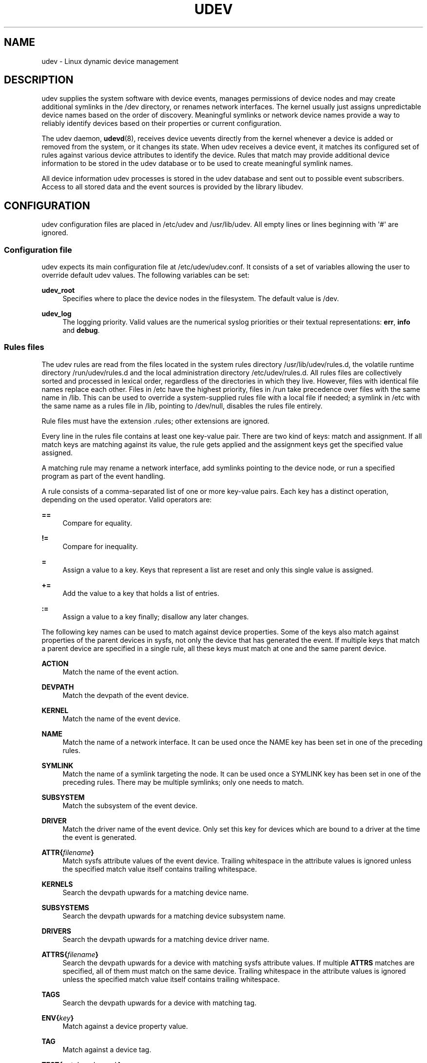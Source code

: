 '\" t
.\"     Title: udev
.\"    Author: [see the "Author" section]
.\" Generator: DocBook XSL Stylesheets v1.76.1 <http://docbook.sf.net/>
.\"      Date: 03/18/2012
.\"    Manual: udev
.\"    Source: udev
.\"  Language: English
.\"
.TH "UDEV" "7" "03/18/2012" "udev" "udev"
.\" -----------------------------------------------------------------
.\" * Define some portability stuff
.\" -----------------------------------------------------------------
.\" ~~~~~~~~~~~~~~~~~~~~~~~~~~~~~~~~~~~~~~~~~~~~~~~~~~~~~~~~~~~~~~~~~
.\" http://bugs.debian.org/507673
.\" http://lists.gnu.org/archive/html/groff/2009-02/msg00013.html
.\" ~~~~~~~~~~~~~~~~~~~~~~~~~~~~~~~~~~~~~~~~~~~~~~~~~~~~~~~~~~~~~~~~~
.ie \n(.g .ds Aq \(aq
.el       .ds Aq '
.\" -----------------------------------------------------------------
.\" * set default formatting
.\" -----------------------------------------------------------------
.\" disable hyphenation
.nh
.\" disable justification (adjust text to left margin only)
.ad l
.\" -----------------------------------------------------------------
.\" * MAIN CONTENT STARTS HERE *
.\" -----------------------------------------------------------------
.SH "NAME"
udev \- Linux dynamic device management
.SH "DESCRIPTION"
.PP
udev supplies the system software with device events, manages permissions of device nodes and may create additional symlinks in the
/dev
directory, or renames network interfaces\&. The kernel usually just assigns unpredictable device names based on the order of discovery\&. Meaningful symlinks or network device names provide a way to reliably identify devices based on their properties or current configuration\&.
.PP
The udev daemon,
\fBudevd\fR(8), receives device uevents directly from the kernel whenever a device is added or removed from the system, or it changes its state\&. When udev receives a device event, it matches its configured set of rules against various device attributes to identify the device\&. Rules that match may provide additional device information to be stored in the udev database or to be used to create meaningful symlink names\&.
.PP
All device information udev processes is stored in the udev database and sent out to possible event subscribers\&. Access to all stored data and the event sources is provided by the library libudev\&.
.SH "CONFIGURATION"
.PP
udev configuration files are placed in
/etc/udev
and
/usr/lib/udev\&. All empty lines or lines beginning with \*(Aq#\*(Aq are ignored\&.
.SS "Configuration file"
.PP
udev expects its main configuration file at
/etc/udev/udev\&.conf\&. It consists of a set of variables allowing the user to override default udev values\&. The following variables can be set:
.PP
\fBudev_root\fR
.RS 4
Specifies where to place the device nodes in the filesystem\&. The default value is
/dev\&.
.RE
.PP
\fBudev_log\fR
.RS 4
The logging priority\&. Valid values are the numerical syslog priorities or their textual representations:
\fBerr\fR,
\fBinfo\fR
and
\fBdebug\fR\&.
.RE
.SS "Rules files"
.PP
The udev rules are read from the files located in the system rules directory
/usr/lib/udev/rules\&.d, the volatile runtime directory
/run/udev/rules\&.d
and the local administration directory
/etc/udev/rules\&.d\&. All rules files are collectively sorted and processed in lexical order, regardless of the directories in which they live\&. However, files with identical file names replace each other\&. Files in
/etc
have the highest priority, files in
/run
take precedence over files with the same name in
/lib\&. This can be used to override a system\-supplied rules file with a local file if needed; a symlink in
/etc
with the same name as a rules file in
/lib, pointing to
/dev/null, disables the rules file entirely\&.
.PP
Rule files must have the extension
\&.rules; other extensions are ignored\&.
.PP
Every line in the rules file contains at least one key\-value pair\&. There are two kind of keys: match and assignment\&. If all match keys are matching against its value, the rule gets applied and the assignment keys get the specified value assigned\&.
.PP
A matching rule may rename a network interface, add symlinks pointing to the device node, or run a specified program as part of the event handling\&.
.PP
A rule consists of a comma\-separated list of one or more key\-value pairs\&. Each key has a distinct operation, depending on the used operator\&. Valid operators are:
.PP
\fB==\fR
.RS 4
Compare for equality\&.
.RE
.PP
\fB!=\fR
.RS 4
Compare for inequality\&.
.RE
.PP
\fB=\fR
.RS 4
Assign a value to a key\&. Keys that represent a list are reset and only this single value is assigned\&.
.RE
.PP
\fB+=\fR
.RS 4
Add the value to a key that holds a list of entries\&.
.RE
.PP
\fB:=\fR
.RS 4
Assign a value to a key finally; disallow any later changes\&.
.RE
.PP
The following key names can be used to match against device properties\&. Some of the keys also match against properties of the parent devices in sysfs, not only the device that has generated the event\&. If multiple keys that match a parent device are specified in a single rule, all these keys must match at one and the same parent device\&.
.PP
\fBACTION\fR
.RS 4
Match the name of the event action\&.
.RE
.PP
\fBDEVPATH\fR
.RS 4
Match the devpath of the event device\&.
.RE
.PP
\fBKERNEL\fR
.RS 4
Match the name of the event device\&.
.RE
.PP
\fBNAME\fR
.RS 4
Match the name of a network interface\&. It can be used once the NAME key has been set in one of the preceding rules\&.
.RE
.PP
\fBSYMLINK\fR
.RS 4
Match the name of a symlink targeting the node\&. It can be used once a SYMLINK key has been set in one of the preceding rules\&. There may be multiple symlinks; only one needs to match\&.
.RE
.PP
\fBSUBSYSTEM\fR
.RS 4
Match the subsystem of the event device\&.
.RE
.PP
\fBDRIVER\fR
.RS 4
Match the driver name of the event device\&. Only set this key for devices which are bound to a driver at the time the event is generated\&.
.RE
.PP
\fBATTR{\fR\fB\fIfilename\fR\fR\fB}\fR
.RS 4
Match sysfs attribute values of the event device\&. Trailing whitespace in the attribute values is ignored unless the specified match value itself contains trailing whitespace\&.
.RE
.PP
\fBKERNELS\fR
.RS 4
Search the devpath upwards for a matching device name\&.
.RE
.PP
\fBSUBSYSTEMS\fR
.RS 4
Search the devpath upwards for a matching device subsystem name\&.
.RE
.PP
\fBDRIVERS\fR
.RS 4
Search the devpath upwards for a matching device driver name\&.
.RE
.PP
\fBATTRS{\fR\fB\fIfilename\fR\fR\fB}\fR
.RS 4
Search the devpath upwards for a device with matching sysfs attribute values\&. If multiple
\fBATTRS\fR
matches are specified, all of them must match on the same device\&. Trailing whitespace in the attribute values is ignored unless the specified match value itself contains trailing whitespace\&.
.RE
.PP
\fBTAGS\fR
.RS 4
Search the devpath upwards for a device with matching tag\&.
.RE
.PP
\fBENV{\fR\fB\fIkey\fR\fR\fB}\fR
.RS 4
Match against a device property value\&.
.RE
.PP
\fBTAG\fR
.RS 4
Match against a device tag\&.
.RE
.PP
\fBTEST{\fR\fB\fIoctal mode mask\fR\fR\fB}\fR
.RS 4
Test the existence of a file\&. An octal mode mask can be specified if needed\&.
.RE
.PP
\fBPROGRAM\fR
.RS 4
Execute a program to determine whether there is a match; the key is true if the program returns successfully\&. The device properties are made available to the executed program in the environment\&. The program\*(Aqs stdout is available in the RESULT key\&.
.RE
.PP
\fBRESULT\fR
.RS 4
Match the returned string of the last PROGRAM call\&. This key can be used in the same or in any later rule after a PROGRAM call\&.
.RE
.PP
Most of the fields support shell\-style pattern matching\&. The following pattern characters are supported:
.PP
\fB*\fR
.RS 4
Matches zero or more characters\&.
.RE
.PP
\fB?\fR
.RS 4
Matches any single character\&.
.RE
.PP
\fB[]\fR
.RS 4
Matches any single character specified within the brackets\&. For example, the pattern string \*(Aqtty[SR]\*(Aq would match either \*(AqttyS\*(Aq or \*(AqttyR\*(Aq\&. Ranges are also supported via the \*(Aq\-\*(Aq character\&. For example, to match on the range of all digits, the pattern [0\-9] could be used\&. If the first character following the \*(Aq[\*(Aq is a \*(Aq!\*(Aq, any characters not enclosed are matched\&.
.RE
.PP
The following keys can get values assigned:
.PP
\fBNAME\fR
.RS 4
The name to use for a network interface\&. The name of a device node can not be changed by udev, only additional symlinks can be created\&.
.RE
.PP
\fBSYMLINK\fR
.RS 4
The name of a symlink targeting the node\&. Every matching rule adds this value to the list of symlinks to be created\&. Multiple symlinks may be specified by separating the names by the space character\&. In case multiple devices claim the same name, the link always points to the device with the highest link_priority\&. If the current device goes away, the links are re\-evaluated and the device with the next highest link_priority becomes the owner of the link\&. If no link_priority is specified, the order of the devices (and which one of them owns the link) is undefined\&. Also, symlink names must never conflict with the kernel\*(Aqs default device node names, as that would result in unpredictable behavior\&.
.RE
.PP
\fBOWNER, GROUP, MODE\fR
.RS 4
The permissions for the device node\&. Every specified value overrides the compiled\-in default value\&.
.RE
.PP
\fBATTR{\fR\fB\fIkey\fR\fR\fB}\fR
.RS 4
The value that should be written to a sysfs attribute of the event device\&.
.RE
.PP
\fBENV{\fR\fB\fIkey\fR\fR\fB}\fR
.RS 4
Set a device property value\&. Property names with a leading \*(Aq\&.\*(Aq are neither stored in the database nor exported to events or external tools (run by, say, the PROGRAM match key)\&.
.RE
.PP
\fBTAG\fR
.RS 4
Attach a tag to a device\&. This is used to filter events for users of libudev\*(Aqs monitor functionality, or to enumerate a group of tagged devices\&. The implementation can only work efficiently if only a few tags are attached to a device\&. It is only meant to be used in contexts with specific device filter requirements, and not as a general\-purpose flag\&. Excessive use might result in inefficient event handling\&.
.RE
.PP
\fBRUN\fR
.RS 4
Add a program to the list of programs to be executed for a specific device\&.
.sp
If no absolute path is given, the program is expected to live in /usr/lib/udev, otherwise the absolute path must be specified\&. The program name and following arguments are separated by spaces\&. Single quotes can be used to specify arguments with spaces\&.
.sp
This can only be used for very short running tasks\&. Running an event process for a long period of time may block all further events for this or a dependent device\&. Starting daemons or other long running processes is not appropriate for udev\&.
.RE
.PP
\fBLABEL\fR
.RS 4
A named label to which a GOTO may jump\&.
.RE
.PP
\fBGOTO\fR
.RS 4
Jumps to the next LABEL with a matching name\&.
.RE
.PP
\fBIMPORT{\fR\fB\fItype\fR\fR\fB}\fR
.RS 4
Import a set of variables as device properties, depending on
\fItype\fR:
.PP
\fBprogram\fR
.RS 4
Execute an external program specified as the assigned value and import its output, which must be in environment key format\&. Path specification, command/argument separation, and quoting work like in
\fBRUN\fR\&.
.RE
.PP
\fBfile\fR
.RS 4
Import a text file specified as the assigned value, the content of which must be in environment key format\&.
.RE
.PP
\fBdb\fR
.RS 4
Import a single property specified as the assigned value from the current device database\&. This works only if the database is already populated by an earlier event\&.
.RE
.PP
\fBcmdline\fR
.RS 4
Import a single property from the kernel command line\&. For simple flags the value of the property is set to \*(Aq1\*(Aq\&.
.RE
.PP
\fBparent\fR
.RS 4
Import the stored keys from the parent device by reading the database entry of the parent device\&. The value assigned to
\fBIMPORT{parent}\fR
is used as a filter of key names to import (with the same shell\-style pattern matching used for comparisons)\&.
.RE
.RE
.PP
\fBWAIT_FOR\fR
.RS 4
Wait for a file to become available or until a timeout of 10 seconds expires\&. The path is relative to the sysfs device; if no path is specified, this waits for an attribute to appear\&.
.RE
.PP
\fBOPTIONS\fR
.RS 4
Rule and device options:
.PP
\fBlink_priority=\fR\fB\fIvalue\fR\fR
.RS 4
Specify the priority of the created symlinks\&. Devices with higher priorities overwrite existing symlinks of other devices\&. The default is 0\&.
.RE
.PP
\fBevent_timeout=\fR
.RS 4
Number of seconds an event waits for operations to finish before giving up and terminating itself\&.
.RE
.PP
\fBstring_escape=\fR\fB\fInone|replace\fR\fR
.RS 4
Usually control and other possibly unsafe characters are replaced in strings used for device naming\&. The mode of replacement can be specified with this option\&.
.RE
.PP
\fBstatic_node=\fR
.RS 4
Apply the permissions specified in this rule to the static device node with the specified name\&. Static device nodes might be provided by kernel modules or copied from
/usr/lib/udev/devices\&. These nodes might not have a corresponding kernel device at the time udevd is started; they can trigger automatic kernel module loading\&.
.RE
.PP
\fBwatch\fR
.RS 4
Watch the device node with inotify; when the node is closed after being opened for writing, a change uevent is synthesized\&.
.RE
.PP
\fBnowatch\fR
.RS 4
Disable the watching of a device node with inotify\&.
.RE
.RE
.PP
The
\fBNAME\fR,
\fBSYMLINK\fR,
\fBPROGRAM\fR,
\fBOWNER\fR,
\fBGROUP\fR,
\fBMODE\fR
and
\fBRUN\fR
fields support simple string substitutions\&. The
\fBRUN\fR
substitutions are performed after all rules have been processed, right before the program is executed, allowing for the use of device properties set by earlier matching rules\&. For all other fields, substitutions are performed while the individual rule is being processed\&. The available substitutions are:
.PP
\fB$kernel\fR, \fB%k\fR
.RS 4
The kernel name for this device\&.
.RE
.PP
\fB$number\fR, \fB%n\fR
.RS 4
The kernel number for this device\&. For example, \*(Aqsda3\*(Aq has kernel number of \*(Aq3\*(Aq
.RE
.PP
\fB$devpath\fR, \fB%p\fR
.RS 4
The devpath of the device\&.
.RE
.PP
\fB$id\fR, \fB%b\fR
.RS 4
The name of the device matched while searching the devpath upwards for
\fBSUBSYSTEMS\fR,
\fBKERNELS\fR,
\fBDRIVERS\fR
and
\fBATTRS\fR\&.
.RE
.PP
\fB$driver\fR
.RS 4
The driver name of the device matched while searching the devpath upwards for
\fBSUBSYSTEMS\fR,
\fBKERNELS\fR,
\fBDRIVERS\fR
and
\fBATTRS\fR\&.
.RE
.PP
\fB$attr{\fR\fB\fIfile\fR\fR\fB}\fR, \fB%s{\fR\fB\fIfile\fR\fR\fB}\fR
.RS 4
The value of a sysfs attribute found at the device where all keys of the rule have matched\&. If the matching device does not have such an attribute, and a previous KERNELS, SUBSYSTEMS, DRIVERS, or ATTRS test selected a parent device, then the attribute from that parent device is used\&.
.sp
If the attribute is a symlink, the last element of the symlink target is returned as the value\&.
.RE
.PP
\fB$env{\fR\fB\fIkey\fR\fR\fB}\fR, \fB%E{\fR\fB\fIkey\fR\fR\fB}\fR
.RS 4
A device property value\&.
.RE
.PP
\fB$major\fR, \fB%M\fR
.RS 4
The kernel major number for the device\&.
.RE
.PP
\fB$minor\fR, \fB%m\fR
.RS 4
The kernel minor number for the device\&.
.RE
.PP
\fB$result\fR, \fB%c\fR
.RS 4
The string returned by the external program requested with PROGRAM\&. A single part of the string, separated by a space character, may be selected by specifying the part number as an attribute:
\fB%c{N}\fR\&. If the number is followed by the \*(Aq+\*(Aq character, this part plus all remaining parts of the result string are substituted:
\fB%c{N+}\fR
.RE
.PP
\fB$parent\fR, \fB%P\fR
.RS 4
The node name of the parent device\&.
.RE
.PP
\fB$name\fR
.RS 4
The current name of the device\&. If not changed by a rule, it is the name of the kernel device\&.
.RE
.PP
\fB$links\fR
.RS 4
A space\-separated list of the current symlinks\&. The value is only set during a remove event or if an earlier rule assigned a value\&.
.RE
.PP
\fB$root\fR, \fB%r\fR
.RS 4
The udev_root value\&.
.RE
.PP
\fB$sys\fR, \fB%S\fR
.RS 4
The sysfs mount point\&.
.RE
.PP
\fB$devnode\fR, \fB%N\fR
.RS 4
The name of the device node\&.
.RE
.PP
\fB%%\fR
.RS 4
The \*(Aq%\*(Aq character itself\&.
.RE
.PP
\fB$$\fR
.RS 4
The \*(Aq$\*(Aq character itself\&.
.RE
.SH "AUTHOR"
.PP
Written by Greg Kroah\-Hartman
greg@kroah\&.com
and Kay Sievers
kay\&.sievers@vrfy\&.org\&. With much help from Dan Stekloff and many others\&.
.SH "SEE ALSO"
.PP
\fBudevd\fR(8),
\fBudevadm\fR(8)
